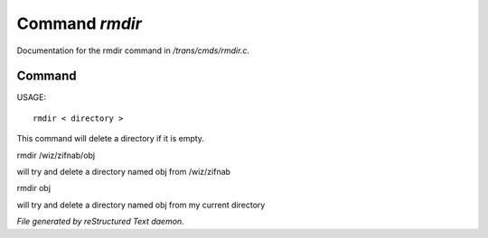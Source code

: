 ****************
Command *rmdir*
****************

Documentation for the rmdir command in */trans/cmds/rmdir.c*.

Command
=======

USAGE::

	 rmdir < directory >

This command will delete a directory if it is empty.

rmdir /wiz/zifnab/obj

will try and delete a directory named obj from /wiz/zifnab

rmdir obj

will try and delete a directory named obj from my current directory



*File generated by reStructured Text daemon.*
